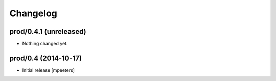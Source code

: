 Changelog
=========

prod/0.4.1 (unreleased)
-----------------------

- Nothing changed yet.


prod/0.4 (2014-10-17)
---------------------

- Initial release
  [mpeeters]
